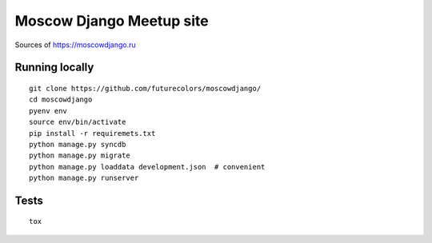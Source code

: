 Moscow Django Meetup site
=========================

Sources of https://moscowdjango.ru

.. image:: https://img.shields.io/travis/futurecolors/moscowdjango/master.svg
    :target: https://travis-ci.org/futurecolors/moscowdjango

.. image:: https://img.shields.io/coveralls/futurecolors/moscowdjango/master.svg
    :target: https://coveralls.io/r/futurecolors/moscowdjango/

.. image:: https://requires.io/github/futurecolors/moscowdjango/requirements.svg?branch=master
     :target: https://requires.io/github/futurecolors/moscowdjango/requirements/?branch=master

.. image:: https://img.shields.io/badge/python-3.4-blue.svg

.. image:: https://img.shields.io/badge/licence-BSD-blue.svg

Running locally
---------------

::

    git clone https://github.com/futurecolors/moscowdjango/
    cd moscowdjango
    pyenv env
    source env/bin/activate
    pip install -r requiremets.txt
    python manage.py syncdb
    python manage.py migrate
    python manage.py loaddata development.json  # convenient
    python manage.py runserver


Tests
-----
::

    tox
